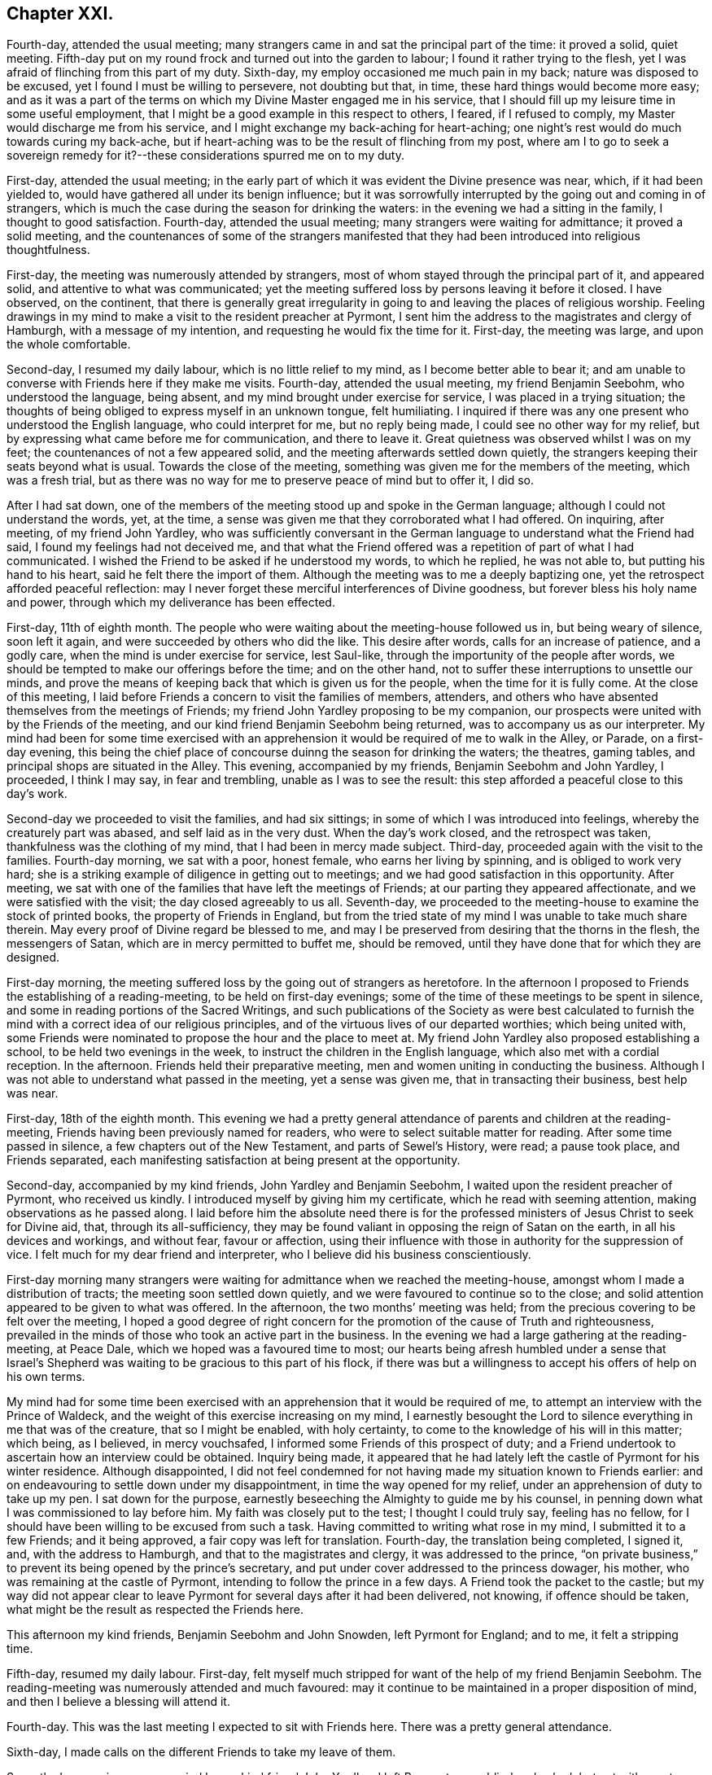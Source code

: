 == Chapter XXI.

Fourth-day, attended the usual meeting;
many strangers came in and sat the principal part of the time: it proved a solid,
quiet meeting.
Fifth-day put on my round frock and turned out into the garden to labour;
I found it rather trying to the flesh,
yet I was afraid of flinching from this part of my duty.
Sixth-day, my employ occasioned me much pain in my back;
nature was disposed to be excused, yet I found I must be willing to persevere,
not doubting but that, in time, these hard things would become more easy;
and as it was a part of the terms on which my Divine Master engaged me in his service,
that I should fill up my leisure time in some useful employment,
that I might be a good example in this respect to others, I feared,
if I refused to comply, my Master would discharge me from his service,
and I might exchange my back-aching for heart-aching;
one night`'s rest would do much towards curing my back-ache,
but if heart-aching was to be the result of flinching from my post,
where am I to go to seek a sovereign remedy for it?--these
considerations spurred me on to my duty.

First-day, attended the usual meeting;
in the early part of which it was evident the Divine presence was near, which,
if it had been yielded to, would have gathered all under its benign influence;
but it was sorrowfully interrupted by the going out and coming in of strangers,
which is much the case during the season for drinking the waters:
in the evening we had a sitting in the family, I thought to good satisfaction.
Fourth-day, attended the usual meeting; many strangers were waiting for admittance;
it proved a solid meeting,
and the countenances of some of the strangers manifested
that they had been introduced into religious thoughtfulness.

First-day, the meeting was numerously attended by strangers,
most of whom stayed through the principal part of it, and appeared solid,
and attentive to what was communicated;
yet the meeting suffered loss by persons leaving it before it closed.
I have observed, on the continent,
that there is generally great irregularity in going
to and leaving the places of religious worship.
Feeling drawings in my mind to make a visit to the resident preacher at Pyrmont,
I sent him the address to the magistrates and clergy of Hamburgh,
with a message of my intention, and requesting he would fix the time for it.
First-day, the meeting was large, and upon the whole comfortable.

Second-day, I resumed my daily labour, which is no little relief to my mind,
as I become better able to bear it;
and am unable to converse with Friends here if they make me visits.
Fourth-day, attended the usual meeting, my friend Benjamin Seebohm,
who understood the language, being absent,
and my mind brought under exercise for service, I was placed in a trying situation;
the thoughts of being obliged to express myself in an unknown tongue, felt humiliating.
I inquired if there was any one present who understood the English language,
who could interpret for me, but no reply being made,
I could see no other way for my relief,
but by expressing what came before me for communication, and there to leave it.
Great quietness was observed whilst I was on my feet;
the countenances of not a few appeared solid,
and the meeting afterwards settled down quietly,
the strangers keeping their seats beyond what is usual.
Towards the close of the meeting, something was given me for the members of the meeting,
which was a fresh trial,
but as there was no way for me to preserve peace of mind but to offer it, I did so.

After I had sat down,
one of the members of the meeting stood up and spoke in the German language;
although I could not understand the words, yet, at the time,
a sense was given me that they corroborated what I had offered.
On inquiring, after meeting, of my friend John Yardley,
who was sufficiently conversant in the German language
to understand what the Friend had said,
I found my feelings had not deceived me,
and that what the Friend offered was a repetition of part of what I had communicated.
I wished the Friend to be asked if he understood my words, to which he replied,
he was not able to, but putting his hand to his heart,
said he felt there the import of them.
Although the meeting was to me a deeply baptizing one,
yet the retrospect afforded peaceful reflection:
may I never forget these merciful interferences of Divine goodness,
but forever bless his holy name and power,
through which my deliverance has been effected.

First-day, 11th of eighth month.
The people who were waiting about the meeting-house followed us in,
but being weary of silence, soon left it again,
and were succeeded by others who did the like.
This desire after words, calls for an increase of patience, and a godly care,
when the mind is under exercise for service, lest Saul-like,
through the importunity of the people after words,
we should be tempted to make our offerings before the time; and on the other hand,
not to suffer these interruptions to unsettle our minds,
and prove the means of keeping back that which is given us for the people,
when the time for it is fully come.
At the close of this meeting,
I laid before Friends a concern to visit the families of members, attenders,
and others who have absented themselves from the meetings of Friends;
my friend John Yardley proposing to be my companion,
our prospects were united with by the Friends of the meeting,
and our kind friend Benjamin Seebohm being returned,
was to accompany us as our interpreter.
My mind had been for some time exercised with an apprehension
it would be required of me to walk in the Alley,
or Parade, on a first-day evening,
this being the chief place of concourse duinng the season for drinking the waters;
the theatres, gaming tables, and principal shops are situated in the Alley.
This evening, accompanied by my friends, Benjamin Seebohm and John Yardley, I proceeded,
I think I may say, in fear and trembling, unable as I was to see the result:
this step afforded a peaceful close to this day`'s work.

Second-day we proceeded to visit the families, and had six sittings;
in some of which I was introduced into feelings, whereby the creaturely part was abased,
and self laid as in the very dust.
When the day`'s work closed, and the retrospect was taken,
thankfulness was the clothing of my mind, that I had been in mercy made subject.
Third-day, proceeded again with the visit to the families.
Fourth-day morning, we sat with a poor, honest female, who earns her living by spinning,
and is obliged to work very hard;
she is a striking example of diligence in getting out to meetings;
and we had good satisfaction in this opportunity.
After meeting, we sat with one of the families that have left the meetings of Friends;
at our parting they appeared affectionate, and we were satisfied with the visit;
the day closed agreeably to us all.
Seventh-day, we proceeded to the meeting-house to examine the stock of printed books,
the property of Friends in England,
but from the tried state of my mind I was unable to take much share therein.
May every proof of Divine regard be blessed to me,
and may I be preserved from desiring that the thorns in the flesh,
the messengers of Satan, which are in mercy permitted to buffet me, should be removed,
until they have done that for which they are designed.

First-day morning, the meeting suffered loss by the going out of strangers as heretofore.
In the afternoon I proposed to Friends the establishing of a reading-meeting,
to be held on first-day evenings;
some of the time of these meetings to be spent in silence,
and some in reading portions of the Sacred Writings,
and such publications of the Society as were best calculated to
furnish the mind with a correct idea of our religious principles,
and of the virtuous lives of our departed worthies; which being united with,
some Friends were nominated to propose the hour and the place to meet at.
My friend John Yardley also proposed establishing a school,
to be held two evenings in the week, to instruct the children in the English language,
which also met with a cordial reception.
In the afternoon.
Friends held their preparative meeting, men and women uniting in conducting the business.
Although I was not able to understand what passed in the meeting,
yet a sense was given me, that in transacting their business, best help was near.

First-day, 18th of the eighth month.
This evening we had a pretty general attendance of parents and children at the reading-meeting,
Friends having been previously named for readers,
who were to select suitable matter for reading.
After some time passed in silence, a few chapters out of the New Testament,
and parts of Sewel`'s History, were read; a pause took place, and Friends separated,
each manifesting satisfaction at being present at the opportunity.

Second-day, accompanied by my kind friends, John Yardley and Benjamin Seebohm,
I waited upon the resident preacher of Pyrmont, who received us kindly.
I introduced myself by giving him my certificate, which he read with seeming attention,
making observations as he passed along.
I laid before him the absolute need there is for the professed
ministers of Jesus Christ to seek for Divine aid,
that, through its all-sufficiency,
they may be found valiant in opposing the reign of Satan on the earth,
in all his devices and workings, and without fear, favour or affection,
using their influence with those in authority for the suppression of vice.
I felt much for my dear friend and interpreter,
who I believe did his business conscientiously.

First-day morning many strangers were waiting for admittance when we reached the meeting-house,
amongst whom I made a distribution of tracts; the meeting soon settled down quietly,
and we were favoured to continue so to the close;
and solid attention appeared to be given to what was offered.
In the afternoon, the two months`' meeting was held;
from the precious covering to be felt over the meeting,
I hoped a good degree of right concern for the promotion of the cause of Truth and righteousness,
prevailed in the minds of those who took an active part in the business.
In the evening we had a large gathering at the reading-meeting, at Peace Dale,
which we hoped was a favoured time to most;
our hearts being afresh humbled under a sense that Israel`'s Shepherd
was waiting to be gracious to this part of his flock,
if there was but a willingness to accept his offers of help on his own terms.

My mind had for some time been exercised with an
apprehension that it would be required of me,
to attempt an interview with the Prince of Waldeck,
and the weight of this exercise increasing on my mind,
I earnestly besought the Lord to silence everything in me that was of the creature,
that so I might be enabled, with holy certainty,
to come to the knowledge of his will in this matter; which being, as I believed,
in mercy vouchsafed, I informed some Friends of this prospect of duty;
and a Friend undertook to ascertain how an interview could be obtained.
Inquiry being made,
it appeared that he had lately left the castle of Pyrmont for his winter residence.
Although disappointed,
I did not feel condemned for not having made my situation known to Friends earlier:
and on endeavouring to settle down under my disappointment,
in time the way opened for my relief, under an apprehension of duty to take up my pen.
I sat down for the purpose, earnestly beseeching the Almighty to guide me by his counsel,
in penning down what I was commissioned to lay before him.
My faith was closely put to the test; I thought I could truly say, feeling has no fellow,
for I should have been willing to be excused from such a task.
Having committed to writing what rose in my mind, I submitted it to a few Friends;
and it being approved, a fair copy was left for translation.
Fourth-day, the translation being completed, I signed it, and,
with the address to Hamburgh, and that to the magistrates and clergy,
it was addressed to the prince,
"`on private business,`" to prevent its being opened by the prince`'s secretary,
and put under cover addressed to the princess dowager, his mother,
who was remaining at the castle of Pyrmont, intending to follow the prince in a few days.
A Friend took the packet to the castle;
but my way did not appear clear to leave Pyrmont
for several days after it had been delivered,
not knowing, if offence should be taken,
what might be the result as respected the Friends here.

This afternoon my kind friends, Benjamin Seebohm and John Snowden,
left Pyrmont for England; and to me, it felt a stripping time.

Fifth-day, resumed my daily labour.
First-day, felt myself much stripped for want of the help of my friend Benjamin Seebohm.
The reading-meeting was numerously attended and much favoured:
may it continue to be maintained in a proper disposition of mind,
and then I believe a blessing will attend it.

Fourth-day.
This was the last meeting I expected to sit with Friends here.
There was a pretty general attendance.

Sixth-day, I made calls on the different Friends to take my leave of them.

Seventh-day morning, accompanied by my kind friend John Yardley, I left Pyrmont, poor,
blind and naked; but yet with great cause for thankfulness,
that I was leaving it with a peaceful mind;
the retrospect affording me a comfortable hope,
that my coming here was not in my own will.
I now found, if I did my Great Master`'s will,
I must not pursue the direct route to Minden,
but turn aside and spend a few days at Hanover.
The weather being fine, and my mind able to unbend,
afforded me an opportunity to enjoy the works of
the Great Author of all that is worthy of our admiration.
But on our entering the gates of Hanover this evening,
I cannot describe the sudden change of my feelings; suffice it to say,
I felt as a cart loaded with sheaves, weighed down with exercise.
I passed rather a sleepless night;
at intervals my mind was engaged in seeking to the Lord for his counsel and help,
to be able so to demean myself amongst the people as to secure his preservation,
if any service was called for at my hand, during my abode here.
My kind young friend, who had given me so much attention when here before,
again manifested anxiety to render me service, which I gladly accepted.

Third-day morning, being concluded upon by another of the clergy to receive us,
accompanied by our young friend, we proceeded to his house.
We found him very far advanced in life, but green in old age.
On our entering his apartment, his first question was,
"`Which of you was the author of the Address to Hamburgh?`"
On being informed, he gave me both his hands,
expressing in strong terms the comfort which the reading of it had afforded him; adding,
it was cause of sorrow to his mind that a stranger should
have occasion to make such remarks as the address contained,
but which, said he, are too true;
yet he also rejoiced that his Lord had such a faithful pleader of his cause;
and in an impressive manner uttered the solicitude of his
soul that the Divine blessing might attend my labours,
and that the preserving arm of God might accompany me to the end of my journey.

After we had left this dear old man,
we were informed that a few years ago he made considerable efforts
towards remedying some of the prevailing evils in Hanover,
but he met with so much opposition, that he became weary, and gave the matter up.
This I accomplished; but I have reason to believe it would not have been done,
had I attempted it when in Hanover before;
the person who gave me information on the subject,
and was the means of my being furnished with the act, was then absent,
and only returned the evening we arrived there:
another proof of the need of being careful,
that in our religious movements we are not influenced too much by human prudence;
for if it becomes the ruling principle in our actions,
we must expect to be led astray from the path of safety.

Fifth-day morning, we left Hanover, and proceeded to Minden,
a part of the king of Prussia`'s dominions: lodged at Harmel.

Sixth-day, our kind friend, John Seebohm, met us, and we reached Minden in the evening.

Seventh-day was a time of close proving to my mind;
although Lewis Seebohm had kindly offered to attend upon me on first-days as my interpreter;
yet he being obliged to return home on first-day night, a journey of twenty-four miles,
I could not have his help at the week-day meeting, nor at any other time.
During the afternoon an account was received of the death of one of their members,
whose burial was to take place on second-day,
which would be likely to occasion a considerable gathering of people.
This circumstance increased my exercise of mind; but after all my anxiety,
I found it was best for me to leave the future to care for the things of itself.
Late on seventh-day evening, Lewis Seebohm arrived.
I went to his lodgings, and to my agreeable surprise,
without being able to come at the knowledge of the death of the Friend,
he had obtained leave of absence from the managers of the school he superintended,
until third-day, which led me secretly to say, "`Wonderful, indeed,
are the ways of Providence: who shall not fear thee, O Lord, and glorify thy name?`"

Second-day afternoon, accompanied by other Friends,
we proceeded to the house of the deceased, and from thence to the grave-yard,
where we were followed by a great company of persons
who had gathered round the house on the occasion.
Considerable time was spent in silence at the grave-side;
the behaviour of the people was becoming, and they left the grave-yard again,
as if the awful occasion had made suitable impressions on many of their minds.
This evening, Lewis Seebohm, John Seebohm and John Yardley,
were obliged to leave me to return to their own homes,
by which means I was deprived of the opportunity of conversing with Friends here,
as none of them are acquainted with the English language; but I hope, by this time,
I have learned the necessary lesson of patience under these trials.

Fifth-day, such a succession of discouragements crowded into my mind,
that I concluded there would be no way but to risk the consequences of returning home:
I had not a friend to whom I could open my mind, nor would it have been of much avail,
for I was assured that if favoured to receive help,
it must come from a higher source than poor man.
"`O be pleased to send it, holy Father, in thine own time,
lest I should be tempted to stop short in fulfilling that which thou hast for
me to do!`" was the earnest and fervent breathing of my deeply-tribulated soul.

Seventh-day evening, my kind friend Lewis Seebohm, again arrived,
which afforded me an opportunity of exchange of sentiment.

First-day morning, there was a great coming in of strangers,
who generally sat the meeting through in a solid manner.
I had a laborious time; and notwithstanding the capability of my interpreter,
my trials were such, that I had nearly sat down in the middle of some of my sentences.
Soon after meeting, my kind friend and interpreter left me again,
so that I had to pass my time until seventh-day, very much in silence.
May I be willing to labour after that state of mind,
in which all murmuring is entirely done away,
and then all these deprivations will work together for good.

Third-day, I went to one of the Friends out of the town,
to seek for employment in his garden; but either he could not understand me,
or he was not willing I should be thus employed.
I was obliged to return home disappointed.
I turned out in the afternoon, and tried another of the Friends,
and I made him understand me so far as to give me a hoe,
and portion me a spot of ground to clear from the weeds; for which my mind felt thankful.

Fourth-day morning, rose from my bed in a tried state of mind,
when looking at the meeting-time coming.
The person who took pity on me, when I first arrived at Pyrmont,
resided here as a preacher to the Lutheran congregation,
and had kindly offered me his assistance.
Aware that his time was fully occupied with his school and in divers other ways,
I had not felt easy to intrude myself upon him.
A short time after I took my seat in the meeting, my mind was brought under exercise,
and matter was given me for communication,
but the command to stand up and express it was withheld.
I therefore concluded I must silently bear the burden of the word,
and take it away with me; but near the time the meeting usually closes,
this Lutheran preacher came and took his seat in the meeting.
The way now clearly opening for me to communicate what was before my mind,
I felt at liberty to request the preacher would take his seat by me, and help me out,
as I had something to say to the people, which he did.
He appeared to get forward easily with his task,
and a solemnity was brought over the meeting; thus my difficulties subsided.
On my acknowledging his kindness, when the meeting closed,
he informed me he had no duty to do on the next first-day,
and should I then need his help, he would attend upon me.
This free-will offering, unaccompanied with any semblance of bigotry,
produced a nearness of affection in my mind towards him.
When a suitable opportunity occurred,
I had inquiry made of a Friend who was at the meeting,
and capable of giving a clear opinion,
how far the subject I had spoke upon was correctly given.
The reply of the Friend was, he believed,
as correct a translation was given as well could be:
fresh cause for gratitude on my part, and to take courage,
and trust in the name of the Lord.

Fifth-day, the thorn in the flesh was permitted to goad me sorely.
My soul craves that the designs of Infinite Wisdom,
for which these buffetings of Satan are permitted,
may not be frustrated through my impatience, or any contrivance of my own,
to get from under them.
Seventh-day evening, Lewis Seebohm and John Yardley arrived.

First-day morning, the Lutheran preacher gave us his company at the meeting,
which was numerously attended by strangers, who at the close left it in a solid manner:
after which Friends were requested to remain in the meeting-house,
before whom I spread a concern to sit with Friends of Minden, Edenhauseii and Hilla,
in their families, which being united with,
my friend John Yardley proposed to join me in the visit.
It being the time of the vacation in the school in which Lewis Seebohm was an assistant,
he was at liberty, and kindly offered to accompany us as our interpreter:
way thus again opening for my relief, unsought for and unexpected,
was a fresh call upon me, in my proving seasons,
to endeavour to keep in view the injunction of the apostle, "`Be careful for nothing;
but in everything, by prayer and supplication with thanksgiving,
let your requests be made known unto God; and the peace of God,
which passeth all understanding, keep your hearts and minds through Jesus Christ.`"

Second-day, we bent our course to Buckeburgh, about five English miles from Minden,
and sat with the family of Friends who reside there.
Whilst at Pyrmont, I received an invitation from a female of Buckeburgh,
not professing with Friends, to make her a visit on my way to Minden;
and feeling easy to accept the invitation, I returned an answer accordingly.

On my way to Minden we halted at Buckeburgh,
but my way was so closed up as to making this visit,
that I concluded it would be safest for me to come over specially for the purpose;
but the way now opening for it, we were conducted to her dwelling.
On our arrival, we were welcomed by an elderly man,
who bore the marks of being above the middle rank in life;
he conducted us to the apartment of his sick sister, who had sent me the invitation.
This apartment was nearly in total darkness, as her daughter,
who was her companion in her great bodily suffering,
was labouring under an almost total loss of sight,
and was unable to bear day-light in the room.
We sat down together, but conversation interrupted the quiet that was hovering over us.
I requested that the conversation might cease, which being attended to,
I had much given me for the sick woman, and others in the room.
My interpreter had long been acquainted with the family,
and from the manner I had to address the sick woman,
those present apprehended he had given me information respecting her;
until he assured them, he was ignorant who the individual was we were about to visit,
until we reached the side of the bed, and that,
as I did not understand the German language,
the family I had left could not give me information respecting her.
This explanation appeared fully to satisfy them, and at our parting,
the sick woman and her brother expressed their thankfulness for the visit; the brother,
in a feeling manner, said he desired to profit by what had been communicated to himself.
It appeared that the desire for this visit originated in the circumstance of
one of the addresses to Hamburgh having reached the hands of the brother,
who fills a high office in the chamber of the Prince of Buckeburgh.
I sent him some books, on the receipt of which he returned the following acknowledgment:

Buckeburgh, 14th of October, 1822.

My dear friend Shillitoe,

It is pleasant to me to employ my pen in the familiar style
of the second person singular in writing to thee;
it is the language of nature.
The consoling words with which thou addressedst my sister were affecting to me;
I could not do otherwise than love thee,
believing thee to be an evangelical Christian and a faithful servant of the Lord.
I shall always think of thee with love.
I sincerely thank thee for the books which thou hast sent me,
which contain so much that is true and instructive: I receive them as a valuable present.
If thou wilt apply to me for the cost, it would be no more than what is right.
I should still consider them as a gift of love;
for it does not appear to me to be right for me to receive as a present,
that by which others, who are poorer than I am, might be benefitted.

As I hear thou art likely to travel through France,
a country where there is but little religion and muc infidelity,
but where there must be also many thousands who are desirous of comfort,
and also of a knowledge of the Truth, may the Lord bless and prosper thy labours,
and afford abundant opportunity to establish and enlarge his kingdom,
and preserve thee in this arduous undertaking, both in body and spirit.

My sister greets thee,
and hopes that thou wilt retain her in thy affectionate remembrance.

L+++.+++ H.

On our way home our carriage-wheel came off,
and our axletree broke by the fall of our carriage, which caused considerable difficulty,
the roads being in some places deep in mud;
but we esteemed it a favour that worse did not happen to us,
which might have been the case had the accident occurred where
the ground on either side is several feet below the road.

Third-day, 1st of tenth month, we walked to Edenhausen,
where there is a small settlement of Friends, and a week-day meeting established.
Our first visit was to a family who are farmers.
It appeared they had no place so suitable for sitting with them as the entrance hall,
which runs through the house from front to back.
In the upper part of this hall the family live and cook their provisions:
generally there is no chimney, but the smoke escapes through holes in the wall.
On each side of this entrance are stables, or cribs for the horse, cow, calves, pigs,
goat and poultry, which are open to the hall,
except just so as to keep the animals from coming out and mixing with the family.
From the noise some of their live-stock were making,
the prospect of sitting down with the family, was to me discouraging; so much so,
I felt inclined to give it up; but by endeavouring after patience,
I was preserved from this unadvised step, and we took our seats together.
Soon after, the cow put out her head, and gave a loud bellow,
and the pigs and the geese became very noisy`'. This
interruption continued for some time,
when, to my great surprise, all at once became quiet,
as much so as if there had not been a living creature near besides ourselves;
and continued so until the meeting was over,
and we had a solid opportunity with the family.

In the fourth visit we paid, the wife of the Friend was not in membership;
and upon an offer being made her to sit with us, she refused.
One of my companions regretted her absence;
but the opportunity closing before she had time to retreat,
she was found listening at the door of the apartment, which had been left a little open,
and at our parting she came and kindly gave us her hand.

Fourth-day, we sat with the family, where the meeting is held.
This being the day of their week-day meeting,
there was a numerous attendance of Friends and others: Truth rose into dominion,
and it proved a baptizing time to many.
A man, who on being informed of the meeting,
appeared to receive the information in rather an opposing manner,
came and took his seat near my companion, was much tendered, and when the meeting closed,
took his leave of us affectionately.
A woman also came to our interpreter in a tender disposition of mind,
saying she had been a backslider a great many years;
but hoped she could say a willingness had been brought about in her mind that day,
through the assistance of the Lord`'s power,
to become obedient to his will concerning her.
When the meeting closed, it appeared as if the people hardly knew how to separate.
Having closed our visit, we returned to Minden.

Fifth-day, we proceeded to Hilla, about ten English miles.
We met with two families and one individual in membership with Friends.
After these visits were accomplished we returned to Minden, bringing our sheaves with us.

Sixth-day, we went to Herteford, about ten English miles,
to visit a solitary individual who resides there.
We had good ground for believing this Friend was
very closely bound to the principles of our Society;
but he was unable to provide for his numerous family
anywhere so well as where he is residing;
he appeared to be in what we should call extreme poverty,
but thankful for the portion of this world`'s goods dispensed to him, although so scanty.

First-day, 6th of tenth month, the meeting for worship at Minden was large.
It was a laborious time,
yet fresh cause was mercifully vouchsafed to set up the Ebenezer, and say,
through the Lord`'s help alone, I have been enabled faithfully to acquit myself.

First-day, the meeting this morning was large, in which Truth rose into dominion,
to the humbling of many of our spirits:
the sweet quiet that was to be felt over the meeting,
and the solid deportment of the people when we separated,
afforded cause for thankfulness.

In the afternoon the two months`' meeting was held: Friends of Pyrmont, Minden,
Edenhausen and Hilla, make up this two months`' meeting,
which is held alternately at Minden and Pyrmont.
The business was conducted in much quiet, and if my feelings were correct,
under a good degree of concern, that Gospel order might be promoted.
As I was soon to take my departure, I found I should not be clear of Friends here,
without reviving some expressions of the late John Pemberton,
who laid down his life at Pyrmont, which were these: "`Friends,
Truth is a clean thing;`" I endeavoured as ability was afforded me,
to enforce the belief, that it leads to cleanliness in our persons and our houses,
as well as in our hearts, if we are actuated by its influence;
and it would lead Friends here as well as elsewhere,
to set an example of cleanliness in their persons and houses, to their neighbours,
which is much wanting.
I also recommended to the men, not to require the women to labour so much out of doors,
as now is the case,
whereby they would have more time to attend to their domestic concerns.
What I had to offer was well received;
and I felt thankful that strength was given me to clear my mind respecting these subjects,
which I felt was like touching tender places.

Having felt my mind engaged to make a visit to the general in the army here,
accompanied by John Yardley, Frederick Smidt, and my interpreter,
I proceeded to his residence.
He met us with marks of respect.
I presented him with some books, which he received in a pleasant manner.
It appeared to me right to acknowledge the feelings of gratitude that attended my mind,
since I had come to Minden, towards the King of Prussia for his indulgence,
in granting liberty of conscience to such as were in membership with our religious Society,
as regards military demands;
at the same time I told the general I believed it right for me to cast before his view,
the difficulty which two descriptions of persons, under our name, might be brought into,
for whom no provision was made,
but who might be equally deserving the tenderness of the government;
since the indulgence of the king extended to such
only as are in membership with the Society of Friends.
One description is, those who have forfeited their membership in the Society,
but who manifest signs of sorrow for their outgoings,
and have not lost their conscientious scruples,
but conduct themselves consistently with our principles,
and are diligent in their attendance of our religious meetings;
though the way has not yet opened in the minds of
their friends to restore them into membership.
As the law now is, such must either suffer, or violate their conscience,
which should be viewed as a sacred thing, and ought to be preserved inviolate.
The other case is, those who are convinced of our religious principles,
and are conscientiously concerned to act up to them;
but who had either not applied for admittance into membership,
or the Society had not seen that the time was fully come to admit them:
these also must be placed in a similar situation with the former,
if called upon to comply with military demands.
The general gave me a full opportunity to relieve my mind, assuring me,
should any such cases come under his notice,
he would do all in his power for their relief; saying,
that he regretted we could not converse more freely together,
though the visit had afforded him satisfaction.
At our parting,
I informed him I had no desire to screen such as were not worthy of his lenity;
and any attempt to impose on him might be prevented,
by his requiring a certificate from two respectable members of our Society,
that such who claimed his indulgence,
were in profession with us and of consistent conduct.

Second-day morning, accompanied by Frederick Smidt and my interpreter,
I made a visit to the Stadt-governor, at the Stadt-house.
I had proposed, from the feelings of my own mind,
to visit him at his own house out of the town;
but as it was thought by my friends better to visit him at the Stadt-house, I yielded;
but on entering his apartment I discovered my error in not going to his house,
as we found him so surrounded by persons on public business,
that I despaired of being able to obtain a hearing.
I saw no way but to desire my interpreter to request
the governor would go with us into a private room,
which he complied with.
I laid before him what might be the trying situation
of the above two descriptions of persons,
relative to taking an oath, as I had before done to the general,
which case might come under the governor`'s immediate notice;
requesting he would make such use of my remarks as
would tend most to the peace of his own mind.
I reminded him that conscience was a tender thing,
and that such as acted conscientiously towards their Maker,
must be good subjects to their king.
The governor made judicious remarks on what I said,
assuring us he would not lose sight of my observations,
but do all in his power towards the relief of those whose cases came before him;
he expressed the satisfaction this short interview had afforded,
and the regret he felt that our acquaintance had not commenced sooner.
I presented him with some books, and at our parting,
he said he would take the necessary care about my passport;
but as I proposed leaving Minden early next morning, fearing lest,
through the hurry of business, he should forget, as we had to go by the police-office,
we called ourselves.

On entering the office, the lieutenant of the police ordered us chairs,
saying he was at the Friends`' meeting yesterday, and was well satisfied at being there;
he signed my passport, and would not allow me to pay the usual fees;
and gave me his hand affectionately at our parting.
I now was able to quit Minden with a peaceful mind.
After having made these last-mentioned visits to the general and the governor,
I fell in company with a young man under convincement,
reputed to be of very steady conduct,
but the way had not yet opened in Friends`' minds to receive him:
he was labouring under difficulty for refusing to comply with military demands,
and hearing of this circumstance awakened in my mind
feelings of gratitude to my Divine Master,
who had strengthened me to labour with the general and the governor on this subject.

15th of tenth month, 1822, I leff; Minden, and reached Billifield by night,
where I was kindly cared for by my friend Lewis Seebohm and his wife.
We were informed at Minden,
that by crossing the country to Newn Churchen about twelve o`'clock at noon,
I should meet with a diligence hung on springs.
Fourth-day morning early, we left Billifield for Newn Churchen, about ten English miles;
our road lay through deep sands, and such holes and hollows,
that I expected we should be upset.

Twelve o`'clock came, but we had not reached our journey`'s end;
and on inquiry of the peasantry, our distance from Newn Churchen, we were told,
was four miles.
We did not reach it until one o`'clock,
and found the diligence did not arrive until ten o`'clock at night.
My friends who came with me intended to see me seated in the diligence,
which I could have been glad of,
in order that everything relative to my getting forward might have
been arranged with the superintendent of the carriage;
but as they and the carriage we came in were expected to return by night,
I was obliged to endeavour after resignation, and be left amongst strangers,
uncertain of having a place in the diligence when it arrived.
Not one person in the house where I was left, could understand me, nor I them.
My friend, before he left me, did all in his power to interest the family to care for me.
The carriage did not arrive until twelve o`'clock at night,
and it proved a heavy wagon fixed upon the axletrees
instead of a diligence hung on springs;
but this disappointment was soon got over by my finding there was room for me to proceed.
After halting about two hours, we started; about mid-day we arrived at Paderborn,
where we changed our conveyance for one that afforded relief to my fatigued body.

As I was standing at the door of the hotel,
very pensive and unable to make the people at the diligence-office
understand about paying my fare and packing my luggage,
a young man of genteel appearance came to me, and offered his services.
He kindly undertook to care for me in everything of which I stood in need,
and waited to see me seated in the carriage and started:
by his interceding with the post-master,
the superintendent gave me every attention I required.
When we arrived at Cassel, having a letter to the postmaster, I was taken to a clean,
comfortable hotel, which was a great privilege; yet, none of the family speaking English,
was some take-off; but I procured what satisfied me,
the keepers of the house manifesting a desire to do all in their power for my comfort.

Next morning, whilst at my breakfast, a respectable looking man came into the room,
and the keeper of the hotel made me understand he could speak English;
I therefore addressed myself to him.
At first he carried himself very shy and distant;
but by persevering to secure his attention, he became more disposed to notice me,
querying with me, as I was a stranger to every language but my native tongue,
what had caused me to undertake such a journey.
My certificates being the best explanation to his question, I gave him them,
which he appeared to read with interest, pausing as he went along.
After reading them he became more sociable,
and desirous to afford me every assistance in his power;
he also gave me the address of a person who he said was one of our Society.

In the evening I went to the residence of this person, saying I was an Englishman,
he opened his door and gave me a hearty welcome to his house; his first question was,
what had brought me to the continent.

As usual, I gave him my certificates, on which he made his remarks as he passed along.
On my inquiring relative to his situation,
it appeared he stood in the station of a bishop,
or inspector of the different congregations of the
French reform in this place and its neighbourhood,
who are very numerous.

We spent our time together, I hope to mutual edification.
Next morning he made me a call, and we had much interesting conversation;
and as I intended to leave Cassel that afternoon, and had my luggage to see to,
he settled all these matters for me,
giving the managers of the diligence charge that the superintendent
should give me every attention I needed.
Matters being arranged for my departure,
I accompanied the bishop to the hospital for the aged poor.
In four of the wards I had something to communicate, which he interpreted,
expressing the satisfaction my labours in this way afforded him,
and we took an affectionate leave of each other; but before we parted,
he kindly inquired of me if I needed any pecuniary aid,
as he was willing to furnish me with it;
but I assured him my good Master had abundantly cared for me in this respect.

In consequence of a letter which I brought from Pyrmont to the post-master at Cassel,
I was given to understand he had arranged for my being taken
to a comfortable hotel on our arrival at Frankfort.
I took my seat in the carriage, expecting, as heretofore,
to be obliged to endure in silence such difficulties as I met with by the way.
A female who sat opposite me addressed me in German:
I shook my head as a token of my not understanding her.
A young man, a military officer, who sat in another corner of the carriage,
expressed in good English his surprise that, at my time of life,
and wholly unacquainted with the language of the country where I was travelling,
I should undertake such a journey;
after which he manifested a desire to lay himself out for my accommodation,
in procuring such things as were most suitable for me to take,
and seeing I was not imposed upon at the places of entertainment,
also that I did not take money that would not pass where I was going, without loss.
When we reached Frankfort, he took me with him to his hotel,
accompanied me to the bankers, saw my money was correct,
then went with me to the coach-office; he also pressed me to accompany him to his home,
but as I could not comply with his request, he then engaged my place forward to Basle,
and arranged with the hotelkeeper to give me every attention;
after which he left me for his estate on the Lower Rhine;
but before we parted he gave me an engraving, with a view of his estate,
requesting I would accept of it as a mark of his esteem, accompanied with his address,
and his desire,
if any Friends should come to the Lower Rhine that they might be addressed to him,
and he should feel a pleasure in rendering them any service in his power.

23rd of tenth month, 1822.
Left Frankfort, and after two days and two nights`' travel I was favoured to reach Basle.
I was recommended to a hotel, where I was told the waiter spoke English;
but he was a lad who had obtained a little smattering of it,
and so dull in comprehending my meaning,
that I was frequently disappointed in my expectations of what I wanted.
The frequent occurrence of these circumstances teaches patience,
an ingredient of which I have very little in my natural composition; but grace, I find,
is able to do all that is needful towards our witnessing
patience to have its perfect work in us,
that so all things may work together for our good.
I procured a messenger to conduct me to the house of my kind friend Theophilus Bloomhardt,
who received me with marks of sincere regard, speaking the English language well.
His services were very useful to me with regard to my luggage,
which was to come by a wagon that was to keep company with our carriage;
but I found it would not arrive until noon on first-day.
This circumstance felt trying, and the weather continuing fine,
and the moon still affording good light,
I felt disposed to move forward by the next conveyance to Geneva;
but had I thus hastily proceeded,
I have good cause for believing it would have occasioned my return again to Basle.

First-day evening,
my kind friend Theophilus Bloomhardt invited me to
accompany him to a meeting of a few select friends,
with liberty to use my own freedom with respect to my hat,
or in any manner conforming to such religious ceremonies as they were in the practice of,
which I accepted.
The meeting was held in a large room attached to a meetinghouse;
here I met with upwards of two hundred persons assembled.
Such was the covering of good I was favoured to feel on entering the room,
that my soul saluted them as brethren and children of the same great Almighty Power,
by whom I was professing to be actuated in this wilderness travel.
Endeavouring to retire to the gift of Divine grace in my own heart,
and feeling something given me to express amongst them,
when their meeting closed I gave notice of it to my friend,
who kindly offered to interpret for me.
Although I could not understand what passed in their meeting,
yet I thought a sense was given me,
that towards the close of it a disposition for hastily getting
through what they professed to meet for was yielded to,
whereby the service which these meetings might be of, was in degree laid waste.
My remonstrating with them hereon appeared to find place in their minds,
and it produced an acknowledgment of desire to be willing to act more up to it in future.
I returned to my hotel, not only with a peaceful mind,
but thankful at the disappointment I had met with about my luggage;
earnestly craving to be resigned to such further service as may be required of me here,
and not to proceed to Geneva until the way opens for it with clearness.
My friend, Theophilus Bloomhardt, is head of a college here; and duty prompting me,
I requested liberty to have a meeting with the students, which was consented to.

Second-day evening, I had a meeting with the students and a few others:
we sat a considerable time together in awful solemn silence,
after which strength was given me to rise on my feet,
and I hope I may say faithfully to deliver what was given me to communicate to them,
and from the affectionate manner they pressed towards
me when I was about to leave the room,
I thought I had ground for believing what I offered was well received.
I returned home, feeling fresh cause to set up my Ebenezer, and say,
it is the Lord`'s doing, and truly marvellous in my eyes.

Third-day, the way now opening for my moving towards Geneva,
I secured a place in the next conveyance to Berne.
The burgomaster of the canton having expressed a desire that I would make him a call,
accompanied by my kind friend, I waited upon him this afternoon.
He is far advanced in life, and green in old age,
manifesting an anxious concern to be found filling his situation,
as head-senator of the canton, in a way that would redound to the honour of his Creator,
and the good of his fellow creatures.
I thought I could feelingly subscribe to the truth of this,
as Basle exhibits a striking proof of how much a well-regulated police can do,
towards preserving good order in a large city.
At our parting, the burgo-master expressed the satisfaction the interview had given him,
to which I could fully subscribe as it respected myself I intended to return to my hotel,
but my friend told me, he had another call he wished me to make; after a pause, he said,
he was desirous of introducing me to a general conference
of their preachers in this part of the country.
The proposal at first startled me, but a fear that if I refused to accept the offer,
I should have cause to be sorry, predominated over my discouragements.
I found about thirty of their preachers assembled:
feeling my mind brought under exercise for service, I informed my friend thereof,
who kindly offered to interpret for me: the company gave me a quiet,
full opportunity to relieve my mind; on my quitting the meeting,
some expressed a desire the Divine blessing might attend me, others,
in an affectionate manner, gave me their hands; after which,
and taking an affectionate farewell of my kind friend,
I arranged for my departure to Berne at four o`'clock.

On fourth-day morning, we left Basle for Berne,
from whence a coach would start two hours after my arrival for Geneva.
I had procured a letter to the post-master at Berne,
to secure me a place forward by that conveyance;
but I had not proceeded far on my way to Berne before my mind was
impressed with a sense of the necessity for me to consider well,
before I presented the letter.
Under these impressions, earnest were my desires that the Lord my God would be pleased,
if it was not his will that I should proceed by the next conveyance,
to raise in my soul such a partition-wall between me and Geneva,
that I should not be able to proceed on my journey,
until he was pleased to remove it out of my way.
We lodged one night on the road, which did not add to my comfort.
I was put into a cold, comfortless bed-room.
The waiter was either dull of comprehension,
or did not like to let me have my milk and bread supper,
and I had to wait for it a full hour: having obtained it,
I endeavoured to cast all my care on Him who had in mercy thus far brought me through,
and retired to bed.
Such had been my anxiety to secure my place at Berne, by the next conveyance to Geneva,
that a young man of the college had written to his
brother at Berne to meet me at the coach,
and go with me to the coach-office,
lest the letter I had to the post-master should not be attended to.

When the coach arrived at Berne,
I felt satisfied I must not present my letter to the postmaster.
I looked about for my stranger friend, who, if he had been there,
I concluded from the description given of me, would have taken me in charge;
but as no one came, and I had his address, observing a man who I supposed wanted a job,
I engaged him to take me to where my letter was addressed,
where my stranger friend was at his door ready to go to the coach.
I had concluded to take up my abode at a hotel, but this would not do;
he kindly welcomed me to his house, and to take up my abode with him:
apprehending a refusal would be a grief to him, I yielded,
and found myself quite at home: his speaking English well, added much to my comfort.
He informed me he had exerted himself the preceding day,
and so arranged his outward concerns as to leave him at liberty to attend upon me,
should I incline to make a longer halt at Berne than I had at first proposed;
he manifested the satisfaction, as he said, which it afforded him,
to have a member of our religious Society under his roof.
The information which he had received respecting our religious Society,
originated in a paragraph he met with a few years ago in the British Magazine,
of the year 1774, page twenty-two, which he said,
made such an impression on his mind that he had it
translated and circulated amongst his friends,
which he read me in English.
The account is short, but the author of it appears to have done the Society justice,
in what he has given forth respecting it;
it did not appear that his knowledge of Friends extended
much beyond the information he then received.
His mind seemed to be all alive for further information respecting our principles,
and the reasons for differing from all other professing Christians in many respects.
I did my best to satisfy him, but regretted the want of suitable books to leave with him,
from the thirst he manifested for further acquaintance with our principles and practices.
In the course of the day, we made an interesting visit to a serious family,
and to the family of the police-master, by whom we were kindly received.
Here I met with a pious young woman,
who spoke so much English that we were able clearly to comprehend
each other`'s views on some religious subjects.
At our leaving, her mother, who appeared anxious for her children`'s welfare,
desired her concern might be expressed for my preservation.
The way appearing to open for proceeding to Geneva, my place in the diligence was secured.

Fifth-day, as I was not to set out until twelve o`'clock at noon,
and I had occupied so much of the time of my kind friend,
I requested he would feel himself at liberty until
near the time I was to start by the diligence.
During his absence, I received a visit from one of his brothers;
when he found we could not converse together,
the disappointment he manifested cannot be easily described,
but by putting his hand to his heart, and again applying his hand to my heart,
and by other signs, he tried to make me understand we could converse there.
He then went to his brother`'s library,
and brought me a large volume of copper-plates applicable to the chapters in Matthew,
Mark, Luke and John, these he turned over one after another in a very animated manner;
by signs and striking expressions in his countenance,
he strove to get me to understand the views of his mind
on the different subjects they had an allusion to.
When he came to that part where our holy Redeemer cast out
the devils and caused them to enter the herd of swine,
his raptures surpassed what can be conceived,
as did his labour to make me understand that Christ would still enter our hearts,
and work such miracles for us, if we look up to him,
and were willing to receive him into our hearts.
He next fetched a map of England,
making me understand he wanted to know my place of residence:
the map being on a small scale, Baldock was the nearest place in it to Hitchin;
I pointed to Baldock, but not feeling quite satisfied myself,
I showed him my certificates, and made him understand how near Baldock was to Hitchin.
My German copy of my certificates being in my pocket, I gave them to him to read;
after he had finished reading them, he sat awhile quiet,
and then kneeled down by the sofa on which I was sitting,
and supplicated in a short but very fervent manner.

Although I was not able to understand a word he uttered, except Jesus Christ,
yet great power attended what he offered; and a sense being given me,
that I had been the object of his fervent petition, I was with him bathed in tears.
Shortly after he showed me by signs we must now part,
clasping me in his arms as if he could not submit to a separation;
this unexpected circumstance made such an impression on my mind,
that I felt it for awhile like a brook by the way,
cheering my drooping spirits when exercised with
the prospect of a long journey before me,
and the difficulties I might have to encounter on my entering the territories of France.

When my kind friend returned from visiting his patients, previously to my departure,
he supplied me with fruit and other matters in abundance for my journey,
and proceeded with me to the coach-office,
where our parting was mutually felt to be a severe struggle to the affectionate part;
he saying, there were many persons in Berne I should feel a pleasure in visiting.
These remarks led me afresh to consider how far I was acting
in accordance with the Divine will in now leaving it;
but as I believed the time for my stay here was fully accomplished,
I saw the danger there would be in my suffering the affectionate
part to detain me beyond the right time.

One of our company in the diligence spoke the English language,
which afforded me a more cheering prospect than I had anticipated.
I understood he was going to Lyons, and he manifested a disposition to be accommodating:
but my expectation of having his company to Lyons was soon clouded,
by his informing me he was out on a journey of pleasure, and intended to spend,
at the least, one day at Lausanne, and two days at Geneva.
I would gladly have secured my passage forward by the next conveyance to Lyons,
but fearing I should make the same error at Geneva, which I had nearly done at Berne,
I concluded to proceed to a hotel, and deliberate before I took such a step.
After mature deliberation,
the way not being clear for me to proceed by the next conveyance,
I procured a messenger to conduct me to the places of address of my letters.

My first call was upon a pastor who had separated
himself from the established religion of the country,
and who spoke my native tongue.
Accompanied by a kind young man, a countryman, I walked about two miles out of Geneva,
and called upon a person to whom I had a letter of address,
and found him to be one with whom I could take sweet counsel:
as matter arose in my mind I endeavoured to be faithful,
although what I had to express was much in the line of conversation, yet,
under a humbling hope I was influenced by Divine requirings therein,
it became like water poured upon the thirsty grttund,
having an increasingly solemnizing effect on his pious mind.
He walked with us to the city;
I continued to be vocally exercised as we walked along together,
and at our parting he expressed in an agreeable manner the
obligation he felt himself under to his friend in England,
who had been instrumental in bringing us acquainted.

Second-day, as I was recommended to my hotel by my fellow traveller,
whom I left at Lausanne, I concluded he would come there, and made inquiry,
but he had not arrived; and way not opening in my own mind to proceed,
I rode out of the city, and spent part of the day with a pious young man,
to our mutual comfort and edification.
On the way to my hotel I made a short visit to a pious countrywoman,
long a resident on this part of the continent,
who has had persecution to endure for her faithfulness to the law of her God.
I felt much comfort in being in her company.

Third-day, whilst lying in bed this morning,
the way for my departure so clearly opened in my mind,
that I concluded to go to the coach-office,
and secure my place to Lyons for tomorrow morning,
and cast my care on that good Power who never yet had failed
under all my extremities to bring me safely through;
but before I had finished breakfast,
a waiter came to inform me the person I had been inquiring after,
had arrived at a late hour the preceding night.
On my entering his apartment, the pleasure he manifested at our meeting again,
I thought could not equal my feelings of gratitude to my Divine Master, when he told me,
he would accompany me to Lyons tomorrow morning if I was desirous of it:
on which we proceeded to the coach-office, and secured the only two places not taken.
My mind being thus set at rest about my proceeding,
I spent part of the day with an interesting family,
where I had the company of several religious young men.

The evening I passed with a pious family, and two interesting young men,
who were pastors; one of whom put the following question to me,
"`Is it not possible that a sermon prepared before hand,
if the person who prepared it and was to preach it,
was sincere in his desires of doing good,
praying earnestly to Almighty God to assist him when writing it,
would be profitable to his hearers?`"
I replied, I durst not pronounce the impossibility of it;
but it was a subject I had at times thought much upon,
and it uniformly had closed thus with me,--that what was offered in the way thus described,
at best, could only be compared to hashed meat, or meat that has been warmed over again,
which neither has the same savoury taste,
nor does it appear to possess the same nourishing quality as it would,
had it been set before those who were to partake of it, when first prepared:
after pausing a while he feelingly expressed his full assent to the truth of my reply,
and I left our company under a comfortable belief that this
evening`'s engagement will long be remembered by them.

Before I left Geneva I was constrained to call upon
the pastor to whom I made my first visit,
and lay before him two ways,
whereby Satan assaults the ministers of the Gospel of Christ; one is,
by endeavouring through discouragement to cause them to lag behind their good Guide,
in order that he may defeat the designs of Infinite Wisdom respecting them,
by laying waste the service they were designed to be of to others.
But when he finds, after all his efforts in this way,
such have resolved through holy aid to press towards the mark for the prize,
he will then exert his utmost endeavours, in the other way,
to cause them to run before their good Guide,
hurrying them into things never required at their hands,
or before the time was fully come for them to engage in the services designed for them.
Having thus acquitted myself, we separated affectionately.
